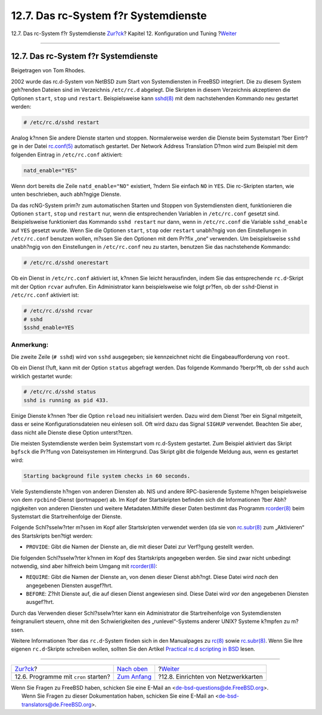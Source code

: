 =====================================
12.7. Das rc-System f?r Systemdienste
=====================================

.. raw:: html

   <div class="navheader">

12.7. Das rc-System f?r Systemdienste
`Zur?ck <configtuning-cron.html>`__?
Kapitel 12. Konfiguration und Tuning
?\ `Weiter <config-network-setup.html>`__

--------------

.. raw:: html

   </div>

.. raw:: html

   <div class="sect1">

.. raw:: html

   <div class="titlepage" xmlns="">

.. raw:: html

   <div>

.. raw:: html

   <div>

12.7. Das rc-System f?r Systemdienste
-------------------------------------

.. raw:: html

   </div>

.. raw:: html

   <div>

Beigetragen von Tom Rhodes.

.. raw:: html

   </div>

.. raw:: html

   </div>

.. raw:: html

   </div>

2002 wurde das rc.d-System von NetBSD zum Start von Systemdiensten in
FreeBSD integriert. Die zu diesem System geh?renden Dateien sind im
Verzeichnis ``/etc/rc.d`` abgelegt. Die Skripten in diesem Verzeichnis
akzeptieren die Optionen ``start``, ``stop`` und ``restart``.
Beispielsweise kann
`sshd(8) <http://www.FreeBSD.org/cgi/man.cgi?query=sshd&sektion=8>`__
mit dem nachstehenden Kommando neu gestartet werden:

.. code:: screen

    # /etc/rc.d/sshd restart

Analog k?nnen Sie andere Dienste starten und stoppen. Normalerweise
werden die Dienste beim Systemstart ?ber Eintr?ge in der Datei
`rc.conf(5) <http://www.FreeBSD.org/cgi/man.cgi?query=rc.conf&sektion=5>`__
automatisch gestartet. Der Network Address Translation D?mon wird zum
Beispiel mit dem folgenden Eintrag in ``/etc/rc.conf`` aktiviert:

.. code:: programlisting

    natd_enable="YES"

Wenn dort bereits die Zeile ``natd_enable="NO"`` existiert, ?ndern Sie
einfach ``NO`` in ``YES``. Die rc-Skripten starten, wie unten
beschrieben, auch abh?ngige Dienste.

Da das rcNG-System prim?r zum automatischen Starten und Stoppen von
Systemdiensten dient, funktionieren die Optionen ``start``, ``stop`` und
``restart`` nur, wenn die entsprechenden Variablen in ``/etc/rc.conf``
gesetzt sind. Beispielsweise funktioniert das Kommando ``sshd restart``
nur dann, wenn in ``/etc/rc.conf`` die Variable ``sshd_enable`` auf
``YES`` gesetzt wurde. Wenn Sie die Optionen ``start``, ``stop`` oder
``restart`` unabh?ngig von den Einstellungen in ``/etc/rc.conf``
benutzen wollen, m?ssen Sie den Optionen mit dem Pr?fix „one“ verwenden.
Um beispielsweise ``sshd`` unabh?ngig von den Einstellungen in
``/etc/rc.conf`` neu zu starten, benutzen Sie das nachstehende Kommando:

.. code:: screen

    # /etc/rc.d/sshd onerestart

Ob ein Dienst in ``/etc/rc.conf`` aktiviert ist, k?nnen Sie leicht
herausfinden, indem Sie das entsprechende ``rc.d``-Skript mit der Option
``rcvar`` aufrufen. Ein Administrator kann beispielsweise wie folgt
pr?fen, ob der ``sshd``-Dienst in ``/etc/rc.conf`` aktiviert ist:

.. code:: screen

    # /etc/rc.d/sshd rcvar
    # sshd
    $sshd_enable=YES

.. raw:: html

   <div class="note" xmlns="">

Anmerkung:
~~~~~~~~~~

Die zweite Zeile (``# sshd``) wird von ``sshd`` ausgegeben; sie
kennzeichnet nicht die Eingabeaufforderung von ``root``.

.. raw:: html

   </div>

Ob ein Dienst l?uft, kann mit der Option ``status`` abgefragt werden.
Das folgende Kommando ?berpr?ft, ob der ``sshd`` auch wirklich gestartet
wurde:

.. code:: screen

    # /etc/rc.d/sshd status
    sshd is running as pid 433.

Einige Dienste k?nnen ?ber die Option ``reload`` neu initialisiert
werden. Dazu wird dem Dienst ?ber ein Signal mitgeteilt, dass er seine
Konfigurationsdateien neu einlesen soll. Oft wird dazu das Signal
``SIGHUP`` verwendet. Beachten Sie aber, dass nicht alle Dienste diese
Option unterst?tzen.

Die meisten Systemdienste werden beim Systemstart vom rc.d-System
gestartet. Zum Beispiel aktiviert das Skript ``bgfsck`` die Pr?fung von
Dateisystemen im Hintergrund. Das Skript gibt die folgende Meldung aus,
wenn es gestartet wird:

.. code:: screen

    Starting background file system checks in 60 seconds.

Viele Systemdienste h?ngen von anderen Diensten ab. NIS und andere
RPC-basierende Systeme h?ngen beispielsweise von dem ``rpcbind``-Dienst
(portmapper) ab. Im Kopf der Startskripten befinden sich die
Informationen ?ber Abh?ngigkeiten von anderen Diensten und weitere
Metadaten.Mithilfe dieser Daten bestimmt das Programm
`rcorder(8) <http://www.FreeBSD.org/cgi/man.cgi?query=rcorder&sektion=8>`__
beim Systemstart die Startreihenfolge der Dienste.

Folgende Schl?sselw?rter m?ssen im Kopf aller Startskripten verwendet
werden (da sie von
`rc.subr(8) <http://www.FreeBSD.org/cgi/man.cgi?query=rc.subr&sektion=8>`__
zum „Aktivieren“ des Startskripts ben?tigt werden:

.. raw:: html

   <div class="itemizedlist">

-  ``PROVIDE``: Gibt die Namen der Dienste an, die mit dieser Datei zur
   Verf?gung gestellt werden.

.. raw:: html

   </div>

Die folgenden Schl?sselw?rter k?nnen im Kopf des Startskripts angegeben
werden. Sie sind zwar nicht unbedingt notwendig, sind aber hilfreich
beim Umgang mit
`rcorder(8) <http://www.FreeBSD.org/cgi/man.cgi?query=rcorder&sektion=8>`__:

.. raw:: html

   <div class="itemizedlist">

-  ``REQUIRE``: Gibt die Namen der Dienste an, von denen dieser Dienst
   abh?ngt. Diese Datei wird *nach* den angegebenen Diensten ausgef?hrt.

-  ``BEFORE``: Z?hlt Dienste auf, die auf diesen Dienst angewiesen sind.
   Diese Datei wird *vor* den angegebenen Diensten ausgef?hrt.

.. raw:: html

   </div>

Durch das Verwenden dieser Schl?sselw?rter kann ein Administrator die
Startreihenfolge von Systemdiensten feingranuliert steuern, ohne mit den
Schwierigkeiten des „runlevel“-Systems anderer UNIX? Systeme k?mpfen zu
m?ssen.

Weitere Informationen ?ber das ``rc.d``-System finden sich in den
Manualpages zu
`rc(8) <http://www.FreeBSD.org/cgi/man.cgi?query=rc&sektion=8>`__ sowie
`rc.subr(8) <http://www.FreeBSD.org/cgi/man.cgi?query=rc.subr&sektion=8>`__.
Wenn Sie Ihre eigenen ``rc.d``-Skripte schreiben wollen, sollten Sie den
Artikel `Practical rc.d scripting in
BSD <../../../../doc/en_US.ISO8859-1/articles/rc-scripting>`__ lesen.

.. raw:: html

   </div>

.. raw:: html

   <div class="navfooter">

--------------

+-----------------------------------------+--------------------------------------+---------------------------------------------+
| `Zur?ck <configtuning-cron.html>`__?    | `Nach oben <config-tuning.html>`__   | ?\ `Weiter <config-network-setup.html>`__   |
+-----------------------------------------+--------------------------------------+---------------------------------------------+
| 12.6. Programme mit ``cron`` starten?   | `Zum Anfang <index.html>`__          | ?12.8. Einrichten von Netzwerkkarten        |
+-----------------------------------------+--------------------------------------+---------------------------------------------+

.. raw:: html

   </div>

| Wenn Sie Fragen zu FreeBSD haben, schicken Sie eine E-Mail an
  <de-bsd-questions@de.FreeBSD.org\ >.
|  Wenn Sie Fragen zu dieser Dokumentation haben, schicken Sie eine
  E-Mail an <de-bsd-translators@de.FreeBSD.org\ >.
